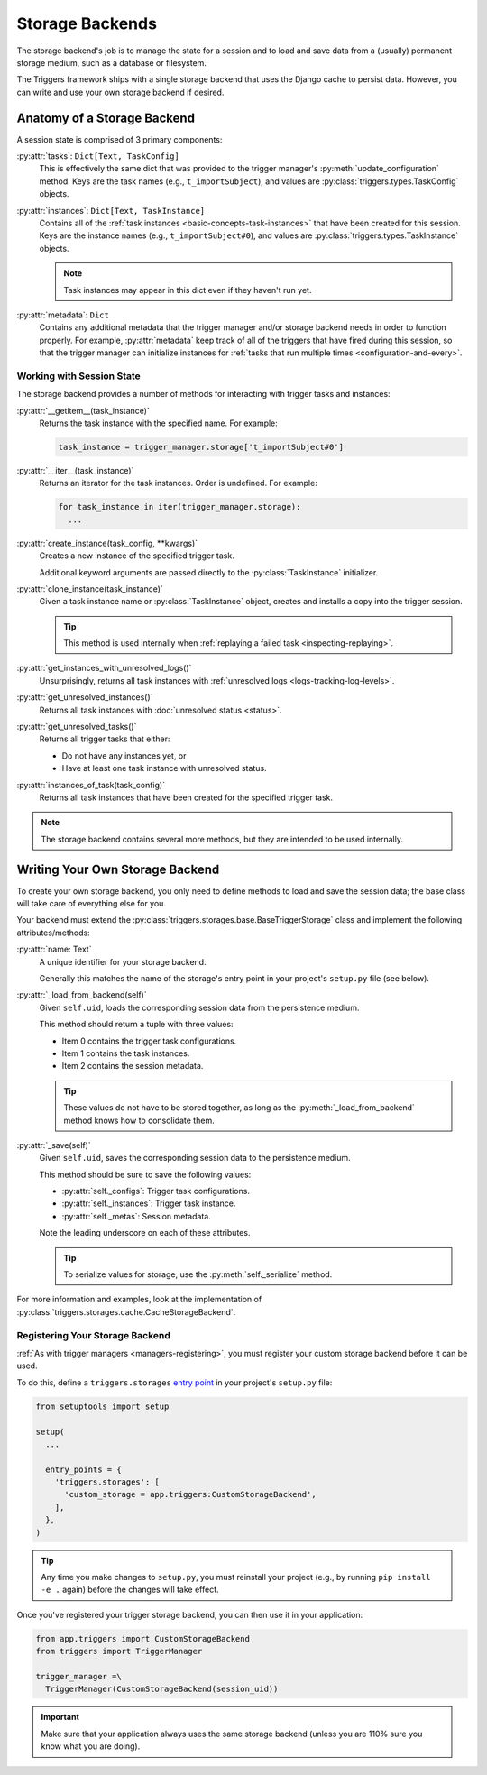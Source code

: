 ================
Storage Backends
================
The storage backend's job is to manage the state for a session and to load and
save data from a (usually) permanent storage medium, such as a database or
filesystem.

The Triggers framework ships with a single storage backend that uses the Django
cache to persist data.  However, you can write and use your own storage backend
if desired.


Anatomy of a Storage Backend
----------------------------
A session state is comprised of 3 primary components:

:py:attr:`tasks`: ``Dict[Text, TaskConfig]``
   This is effectively the same dict that was provided to the trigger manager's
   :py:meth:`update_configuration` method.  Keys are the task names (e.g.,
   ``t_importSubject``), and values are :py:class:`triggers.types.TaskConfig`
   objects.

:py:attr:`instances`: ``Dict[Text, TaskInstance]``
   Contains all of the :ref:`task instances <basic-concepts-task-instances>`
   that have been created for this session.  Keys are the instance names (e.g.,
   ``t_importSubject#0``), and values are
   :py:class:`triggers.types.TaskInstance` objects.

   .. note::
      Task instances may appear in this dict even if they haven't run yet.


:py:attr:`metadata`: ``Dict``
   Contains any additional metadata that the trigger manager and/or storage
   backend needs in order to function properly.  For example,
   :py:attr:`metadata` keep track of all of the triggers that have fired during
   this session, so that the trigger manager can initialize instances for
   :ref:`tasks that run multiple times <configuration-and-every>`.


Working with Session State
~~~~~~~~~~~~~~~~~~~~~~~~~~
The storage backend provides a number of methods for interacting with trigger
tasks and instances:

:py:attr:`__getitem__(task_instance)`
   Returns the task instance with the specified name.  For example:

   .. code-block:: python

      task_instance = trigger_manager.storage['t_importSubject#0']

:py:attr:`__iter__(task_instance)`
   Returns an iterator for the task instances.  Order is undefined.  For
   example:

   .. code-block:: python

      for task_instance in iter(trigger_manager.storage):
        ...

:py:attr:`create_instance(task_config, **kwargs)`
   Creates a new instance of the specified trigger task.

   Additional keyword arguments are passed directly to the
   :py:class:`TaskInstance` initializer.

:py:attr:`clone_instance(task_instance)`
   Given a task instance name or :py:class:`TaskInstance` object, creates and
   installs a copy into the trigger session.

   .. tip::
      This method is used internally when
      :ref:`replaying a failed task <inspecting-replaying>`.

:py:attr:`get_instances_with_unresolved_logs()`
   Unsurprisingly, returns all task instances with
   :ref:`unresolved logs <logs-tracking-log-levels>`.

:py:attr:`get_unresolved_instances()`
   Returns all task instances with :doc:`unresolved status <status>`.

:py:attr:`get_unresolved_tasks()`
   Returns all trigger tasks that either:

   - Do not have any instances yet, or
   - Have at least one task instance with unresolved status.

:py:attr:`instances_of_task(task_config)`
   Returns all task instances that have been created for the specified trigger
   task.

.. note::
   The storage backend contains several more methods, but they are intended to
   be used internally.


Writing Your Own Storage Backend
--------------------------------
To create your own storage backend, you only need to define methods to load and
save the session data; the base class will take care of everything else for you.

Your backend must extend the
:py:class:`triggers.storages.base.BaseTriggerStorage` class and implement the
following attributes/methods:

:py:attr:`name: Text`
   A unique identifier for your storage backend.

   Generally this matches the name of the storage's entry point in your
   project's ``setup.py`` file (see below).

:py:attr:`_load_from_backend(self)`
   Given ``self.uid``, loads the corresponding session data from the persistence
   medium.

   This method should return a tuple with three values:

   - Item 0 contains the trigger task configurations.
   - Item 1 contains the task instances.
   - Item 2 contains the session metadata.

   .. tip::
      These values do not have to be stored together, as long as the
      :py:meth:`_load_from_backend` method knows how to consolidate them.

:py:attr:`_save(self)`
   Given ``self.uid``, saves the corresponding session data to the persistence
   medium.

   This method should be sure to save the following values:

   - :py:attr:`self._configs`:  Trigger task configurations.
   - :py:attr:`self._instances`:  Trigger task instance.
   - :py:attr:`self._metas`:  Session metadata.

   Note the leading underscore on each of these attributes.

   .. tip::
      To serialize values for storage, use the :py:meth:`self._serialize`
      method.

For more information and examples, look at the implementation of
:py:class:`triggers.storages.cache.CacheStorageBackend`.


Registering Your Storage Backend
~~~~~~~~~~~~~~~~~~~~~~~~~~~~~~~~
:ref:`As with trigger managers <managers-registering>`, you must register your
custom storage backend before it can be used.

To do this, define a ``triggers.storages`` `entry point`_ in your project's
``setup.py`` file:

.. code-block:: python

   from setuptools import setup

   setup(
     ...

     entry_points = {
       'triggers.storages': [
         'custom_storage = app.triggers:CustomStorageBackend',
       ],
     },
   )

.. tip::
   Any time you make changes to ``setup.py``, you must reinstall your project
   (e.g., by running ``pip install -e .`` again) before the changes will take
   effect.

Once you've registered your trigger storage backend, you can then use it in your
application:

.. code-block:: python

   from app.triggers import CustomStorageBackend
   from triggers import TriggerManager

   trigger_manager =\
     TriggerManager(CustomStorageBackend(session_uid))

.. important::
   Make sure that your application always uses the same storage backend (unless
   you are 110% sure you know what you are doing).


.. _entry point: https://www.eflglobal.com/setuptools-entry-points/
